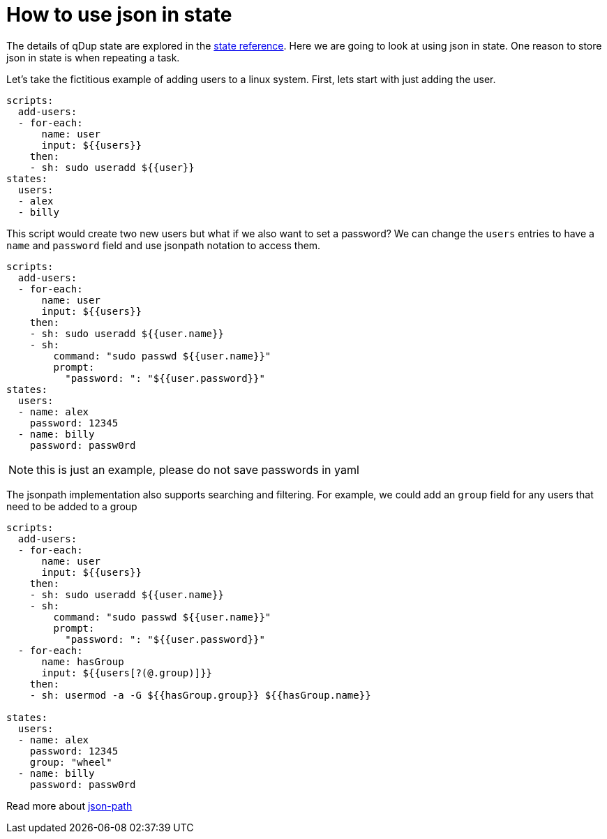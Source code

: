 = How to use json in state

The details of qDup state are explored in the link:../reference/states.adoc[state reference]. Here we are going to look at using json in state. One reason to store json in state is when repeating a task.

Let's take the fictitious example of adding users to a linux system. First, lets start with just adding the user.
```yaml
scripts:
  add-users:
  - for-each:
      name: user
      input: ${{users}}
    then:
    - sh: sudo useradd ${{user}}
states:
  users:
  - alex
  - billy
```
This script would create two new users but what if we also want to set a password? We can change the `users` entries to have a `name` and `password` field and use jsonpath notation to access them.
```yaml
scripts:
  add-users:
  - for-each:
      name: user
      input: ${{users}}
    then:
    - sh: sudo useradd ${{user.name}}
    - sh:
        command: "sudo passwd ${{user.name}}"
        prompt:
          "password: ": "${{user.password}}"
states:
  users:
  - name: alex
    password: 12345
  - name: billy
    password: passw0rd
```
NOTE: this is just an example, please do not save passwords in yaml

The jsonpath implementation also supports searching and filtering. For example, we could add an `group` field for any users that need to be added to a group
```yaml
scripts:
  add-users:
  - for-each:
      name: user
      input: ${{users}}
    then:
    - sh: sudo useradd ${{user.name}}
    - sh:
        command: "sudo passwd ${{user.name}}"
        prompt:
          "password: ": "${{user.password}}"
  - for-each:
      name: hasGroup
      input: ${{users[?(@.group)]}}
    then:
    - sh: usermod -a -G ${{hasGroup.group}} ${{hasGroup.name}}

states:
  users:
  - name: alex
    password: 12345
    group: "wheel"
  - name: billy
    password: passw0rd
```

Read more about link:https://goessner.net/articles/JsonPath/[json-path]